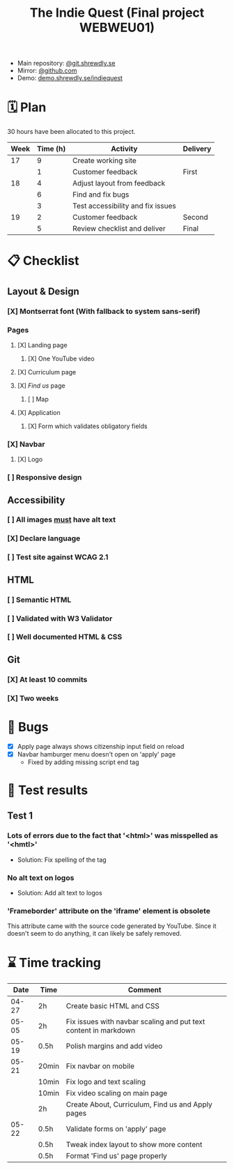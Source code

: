:PROPERTIES:
:ID:       03720a65-47f0-4d61-854e-e47ae3a701fa
:mtime:    20220423015257
:ctime:    20220423015255
:END:
#+TODO: IMPORTANT BUG FIXING | FIXED
#+Title: The Indie Quest (Final project WEBWEU01)

 * Main repository: [[https://git.shrewdly.se/kasper/webweu01-slutprojekt][@git.shrewdly.se]]
 * Mirror: [[https://github.com/bu156/webweu01-slutprojekt][@github.com]]
 * Demo: [[https://demo.shrewdly.se/indiequest/][demo.shrewdly.se/indiequest]]

* 🗓️ Plan
30 hours have been allocated to this project.
|------+----------+-----------------------------------+----------|
| Week | Time (h) | Activity                          | Delivery |
|------+----------+-----------------------------------+----------|
|   17 |        9 | Create working site               |          |
|      |        1 | Customer feedback                 | First    |
|------+----------+-----------------------------------+----------|
|   18 |        4 | Adjust layout from feedback       |          |
|      |        6 | Find and fix bugs                 |          |
|      |        3 | Test accessibility and fix issues |          |
|------+----------+-----------------------------------+----------|
|   19 |        2 | Customer feedback                 | Second   |
|      |        5 | Review checklist and deliver      | Final    |
|------+----------+-----------------------------------+----------|

* 📋 Checklist
** Layout & Design
*** [X] Montserrat font (With fallback to system sans-serif)
*** Pages
**** [X] Landing page
***** [X] One YouTube video
**** [X] Curriculum page
**** [X] /Find us/ page
***** [ ] Map
**** [X] Application
***** [X] Form which validates obligatory fields
*** [X] Navbar
**** [X] Logo
*** [ ] Responsive design
** Accessibility
*** [ ] All images _must_ have alt text
*** [X] Declare language
*** [ ] Test site against WCAG 2.1
** HTML
*** [ ] Semantic HTML
*** [ ] Validated with W3 Validator
*** [ ] Well documented HTML & CSS
** Git
*** [X] At least 10 commits
*** [X] Two weeks
* 🐛 Bugs
 * [X] Apply page always shows citizenship input field on reload
 * [X] Navbar hamburger menu doesn't open on 'apply' page
   * Fixed by adding missing script end tag
* 🧪 Test results
** Test 1
*** Lots of errors due to the fact that '<html>' was misspelled as '<hmtl>'
 * Solution: Fix spelling of the tag
*** No alt text on logos
 * Solution: Add alt text to logos
*** 'Frameborder' attribute on the 'iframe' element is obsolete
This attribute came with the source code generated by YouTube. Since it doesn't seem to do anything, it can likely be safely removed.
* ⌛ Time tracking

|-------+-------+-----------------------------------------------------------------|
|  Date | Time  | Comment                                                         |
|-------+-------+-----------------------------------------------------------------|
| 04-27 | 2h    | Create basic HTML and CSS                                       |
|-------+-------+-----------------------------------------------------------------|
| 05-05 | 2h    | Fix issues with navbar scaling and put text content in markdown |
|-------+-------+-----------------------------------------------------------------|
| 05-19 | 0.5h  | Polish margins and add video                                    |
|-------+-------+-----------------------------------------------------------------|
| 05-21 | 20min | Fix navbar on mobile                                            |
|       | 10min | Fix logo and text scaling                                       |
|       | 10min | Fix video scaling on main page                                  |
|       | 2h    | Create About, Curriculum, Find us and Apply pages               |
|-------+-------+-----------------------------------------------------------------|
| 05-22 | 0.5h  | Validate forms on 'apply' page                                  |
|       | 0.5h  | Tweak index layout to show more content                         |
|       | 0.5h  | Format 'Find us' page properly                                   |
|-------+-------+-----------------------------------------------------------------|

